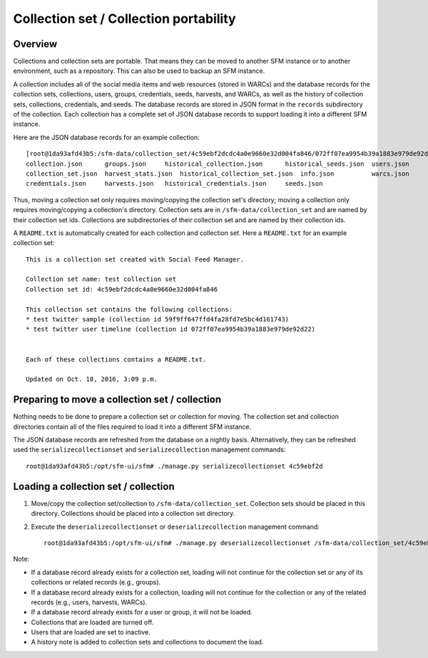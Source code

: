 =========================================
 Collection set / Collection portability
=========================================

----------
 Overview
----------
Collections and collection sets are portable. That means they can be moved to another SFM instance or
to another environment, such as a repository. This can also be used to backup an SFM instance.

A collection includes all of the social media items and web resources (stored in WARCs) and the database
records for the collection sets, collections, users, groups, credentials, seeds, harvests, and WARCs, as well
as the history of collection sets, collections, credentials, and seeds. The
database records are stored in JSON format in the ``records`` subdirectory of the collection. Each collection
has a complete set of JSON database records to support loading it into a different SFM instance.

Here are the JSON database records for an example collection::

    [root@1da93afd43b5:/sfm-data/collection_set/4c59ebf2dcdc4a0e9660e32d004fa846/072ff07ea9954b39a1883e979de92d22/records# ls
    collection.json      groups.json	 historical_collection.json	 historical_seeds.json	users.json
    collection_set.json  harvest_stats.json  historical_collection_set.json  info.json		warcs.json
    credentials.json     harvests.json	 historical_credentials.json	 seeds.json

Thus, moving a collection set only requires moving/copying the collection set's directory; moving a collection
only requires moving/copying a collection's directory.  Collection sets are in ``/sfm-data/collection_set`` and
are named by their collection set ids.  Collections are subdirectories of their collection set
and are named by their collection ids.

A ``README.txt`` is automatically created for each collection and collection set. Here a ``README.txt`` for
an example collection set::

    This is a collection set created with Social Feed Manager.

    Collection set name: test collection set
    Collection set id: 4c59ebf2dcdc4a0e9660e32d004fa846

    This collection set contains the following collections:
    * test twitter sample (collection id 59f9ff647ffd4fa28fd7e5bc4d161743)
    * test twitter user timeline (collection id 072ff07ea9954b39a1883e979de92d22)


    Each of these collections contains a README.txt.

    Updated on Oct. 18, 2016, 3:09 p.m.


-------------------------------------------------
 Preparing to move a collection set / collection
-------------------------------------------------

Nothing needs to be done to prepare a collection set or collection for moving. The collection set and collection
directories contain all of the files required to load it into a different SFM instance.

The JSON database records are refreshed from the database on a nightly basis. Alternatively, they
can be refreshed used the ``serializecollectionset`` and ``serializecollection`` management commands::

    root@1da93afd43b5:/opt/sfm-ui/sfm# ./manage.py serializecollectionset 4c59ebf2d


---------------------------------------
 Loading a collection set / collection
---------------------------------------

1. Move/copy the collection set/collection to ``/sfm-data/collection_set``. Collection sets should be placed
   in this directory. Collections should be placed into a collection set directory.
2. Execute the ``deserializecollectionset`` or ``deserializecollection`` management command::

    root@1da93afd43b5:/opt/sfm-ui/sfm# ./manage.py deserializecollectionset /sfm-data/collection_set/4c59ebf2dcdc4a0e9660e32d004fa846

Note:

* If a database record already exists for a collection set, loading will not continue for the collection set or any
  of its collections or related records (e.g., groups).
* If a database record already exists for a collection, loading will not continue for the collection or any of the
  related records (e.g., users, harvests, WARCs).
* If a database record already exists for a user or group, it will not be loaded.
* Collections that are loaded are turned off.
* Users that are loaded are set to inactive.
* A history note is added to collection sets and collections to document the load.

